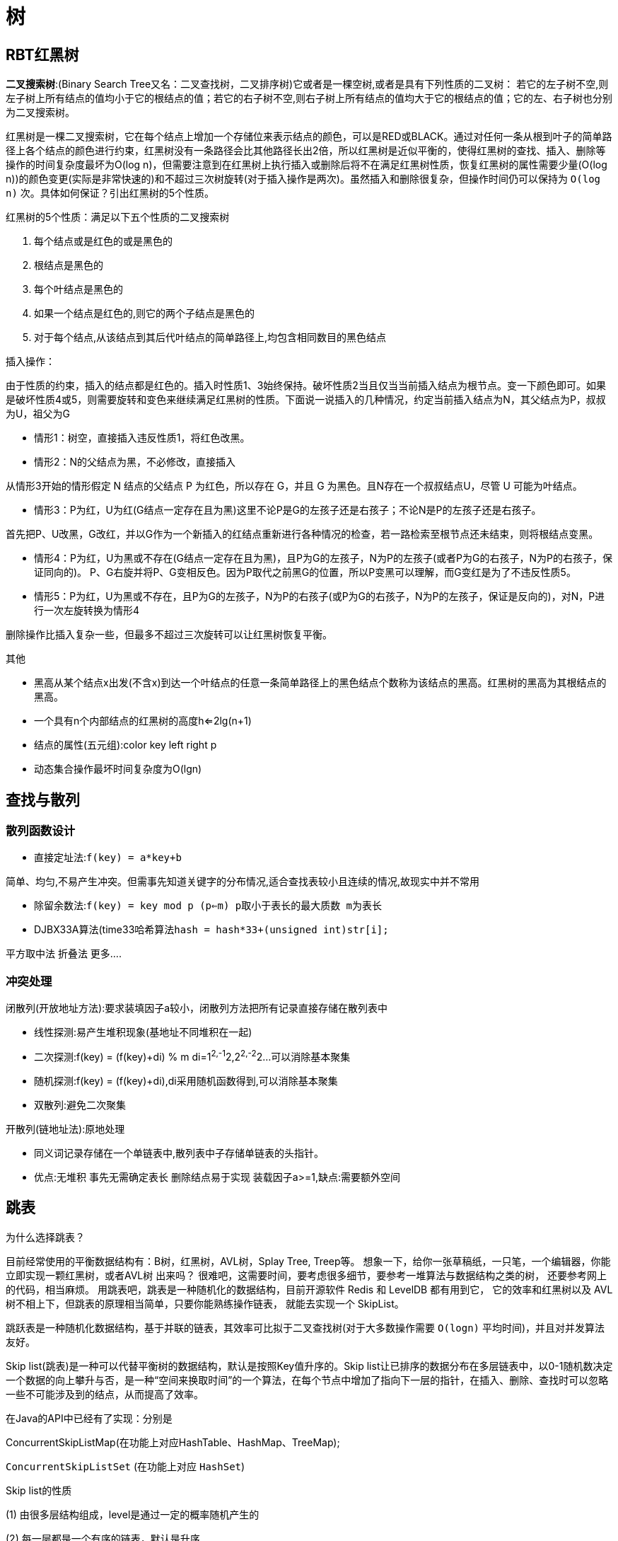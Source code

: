[[algorithm-structure]]
= 树

[[algorithm-brt-tree]]
== RBT红黑树

**二叉搜索树**:(Binary Search Tree又名：二叉查找树，二叉排序树)它或者是一棵空树,或者是具有下列性质的二叉树： 若它的左子树不空,则左子树上所有结点的值均小于它的根结点的值；若它的右子树不空,则右子树上所有结点的值均大于它的根结点的值；它的左、右子树也分别为二叉搜索树。

红黑树是一棵二叉搜索树，它在每个结点上增加一个存储位来表示结点的颜色，可以是RED或BLACK。通过对任何一条从根到叶子的简单路径上各个结点的颜色进行约束，红黑树没有一条路径会比其他路径长出2倍，所以红黑树是近似平衡的，使得红黑树的查找、插入、删除等操作的时间复杂度最坏为O(log n)，但需要注意到在红黑树上执行插入或删除后将不在满足红黑树性质，恢复红黑树的属性需要少量(O(log
n))的颜色变更(实际是非常快速的)和不超过三次树旋转(对于插入操作是两次)。虽然插入和删除很复杂，但操作时间仍可以保持为 `O(log n)`  次。具体如何保证？引出红黑树的5个性质。

红黑树的5个性质：满足以下五个性质的二叉搜索树

1. 每个结点或是红色的或是黑色的
2. 根结点是黑色的
3. 每个叶结点是黑色的
4. 如果一个结点是红色的,则它的两个子结点是黑色的
5. 对于每个结点,从该结点到其后代叶结点的简单路径上,均包含相同数目的黑色结点

插入操作：

由于性质的约束，插入的结点都是红色的。插入时性质1、3始终保持。破坏性质2当且仅当当前插入结点为根节点。变一下颜色即可。如果是破坏性质4或5，则需要旋转和变色来继续满足红黑树的性质。下面说一说插入的几种情况，约定当前插入结点为N，其父结点为P，叔叔为U，祖父为G

* 情形1：树空，直接插入违反性质1，将红色改黑。

* 情形2：N的父结点为黑，不必修改，直接插入

从情形3开始的情形假定 N 结点的父结点 P 为红色，所以存在 G，并且 G 为黑色。且N存在一个叔叔结点U，尽管 U 可能为叶结点。

* 情形3：P为红，U为红(G结点一定存在且为黑)这里不论P是G的左孩子还是右孩子；不论N是P的左孩子还是右孩子。

首先把P、U改黑，G改红，并以G作为一个新插入的红结点重新进行各种情况的检查，若一路检索至根节点还未结束，则将根结点变黑。

* 情形4：P为红，U为黑或不存在(G结点一定存在且为黑)，且P为G的左孩子，N为P的左孩子(或者P为G的右孩子，N为P的右孩子，保证同向的)。
P、G右旋并将P、G变相反色。因为P取代之前黑G的位置，所以P变黑可以理解，而G变红是为了不违反性质5。

* 情形5：P为红，U为黑或不存在，且P为G的左孩子，N为P的右孩子(或P为G的右孩子，N为P的左孩子，保证是反向的)，对N，P进行一次左旋转换为情形4

删除操作比插入复杂一些，但最多不超过三次旋转可以让红黑树恢复平衡。

其他

* 黑高从某个结点x出发(不含x)到达一个叶结点的任意一条简单路径上的黑色结点个数称为该结点的黑高。红黑树的黑高为其根结点的黑高。
* 一个具有n个内部结点的红黑树的高度h<=2lg(n+1)
* 结点的属性(五元组):color key left right p
* 动态集合操作最坏时间复杂度为O(lgn)

[[algorithm-look]]
== 查找与散列

=== 散列函数设计

* 直接定址法:```f(key) = a*key+b```

简单、均匀,不易产生冲突。但需事先知道关键字的分布情况,适合查找表较小且连续的情况,故现实中并不常用

* 除留余数法:```f(key) = key mod p (p<=m) p取小于表长的最大质数 m为表长```

* DJBX33A算法(time33哈希算法```hash = hash*33+(unsigned int)str[i];```

平方取中法 折叠法 更多....

=== 冲突处理

闭散列(开放地址方法):要求装填因子a较小，闭散列方法把所有记录直接存储在散列表中

* 线性探测:易产生堆积现象(基地址不同堆积在一起)
* 二次探测:f(key) = (f(key)+di) % m di=1^2,-1^2,2^2,-2^2...可以消除基本聚集
* 随机探测:f(key) = (f(key)+di),di采用随机函数得到,可以消除基本聚集
* 双散列:避免二次聚集

开散列(链地址法):原地处理

* 同义词记录存储在一个单链表中,散列表中子存储单链表的头指针。
* 优点:无堆积 事先无需确定表长 删除结点易于实现 装载因子a>=1,缺点:需要额外空间

[[algorithm-skiptable]]
== 跳表

为什么选择跳表？

目前经常使用的平衡数据结构有：B树，红黑树，AVL树，Splay Tree, Treep等。
想象一下，给你一张草稿纸，一只笔，一个编辑器，你能立即实现一颗红黑树，或者AVL树
出来吗？ 很难吧，这需要时间，要考虑很多细节，要参考一堆算法与数据结构之类的树，
还要参考网上的代码，相当麻烦。
用跳表吧，跳表是一种随机化的数据结构，目前开源软件 Redis 和 LevelDB 都有用到它，
它的效率和红黑树以及 AVL 树不相上下，但跳表的原理相当简单，只要你能熟练操作链表，
就能去实现一个 SkipList。

跳跃表是一种随机化数据结构，基于并联的链表，其效率可比拟于二叉查找树(对于大多数操作需要 `O(logn)` 平均时间)，并且对并发算法友好。

Skip list(跳表)是一种可以代替平衡树的数据结构，默认是按照Key值升序的。Skip list让已排序的数据分布在多层链表中，以0-1随机数决定一个数据的向上攀升与否，是一种“空间来换取时间”的一个算法，在每个节点中增加了指向下一层的指针，在插入、删除、查找时可以忽略一些不可能涉及到的结点，从而提高了效率。

在Java的API中已经有了实现：分别是

ConcurrentSkipListMap(在功能上对应HashTable、HashMap、TreeMap);

`ConcurrentSkipListSet` (在功能上对应 `HashSet`)

Skip list的性质

(1) 由很多层结构组成，level是通过一定的概率随机产生的

(2) 每一层都是一个有序的链表，默认是升序

(3) 最底层(Level 1)的链表包含所有元素

(4) 如果一个元素出现在Level i 的链表中，则它在Level i 之下的链表也都会出现

(5) 每个节点包含两个指针，一个指向同一链表中的下一个元素，一个指向下面一层的元素

时间复杂度O(lgn) 最坏O(2lgn)

Java实现参见我的GitHub Repo https://github.com/it-interview/algorithm[Algorithm]

[[algorithm-avl-tree]]
== AVL树

=== LL型

在某一节点的左孩子的左子树上插入一个新的节点，使得该节点不再平衡。

举例 A B Ar Bl Br 在Bl下插入N，执行一次右旋即可，即把B变为父结点，原来的根节点A变为B的左孩子，B的右子树变为A的左子树。

=== RR型

与LL型是对称的，执行一次左旋即可。

=== LR型

指在AVL树某一结点左孩子的右子树上插入一个结点，使得该节点不在平衡。这时需要两次旋转，先左旋再右旋。

=== RL型

与LR对称，执行一次右旋，再执行一次左旋。

=== 删除

. 被删的节点是叶子节点
+
将该节点直接从树中删除，并利用递归的特点和高度的变化，反向推算其父节点和祖先节点是否失衡。

. 被删的节点只有左子树或只有右子树
+
将左子树(右子树)替代原有节点的位置，并利用递归的特点和高度的变化，反向推算父节点和祖先节点是否失衡。

. 被删的节点既有左子树又有右子树

找到被删节点的左子树的最右端的节点，将该结点的的值赋给待删除结点，再用该结点的左孩子替换它本来的位置，然后释放该结点，并利用递归特点，反向推断父节点和祖父节点是否失衡。

[[algorithm-hash]]
== 一致性Hash

=== 简单介绍

一致性哈希算法是分布式系统中常用的算法。比如，一个分布式的存储系统，要将对象存储到具体的节点上，如果采用普通的hash方法，将数据映射到具体的节点上，如key%N，N是机器节点数。

. 考虑到比如一个服务器down掉，服务器结点N变为N-1，映射公式必须变为key%(N-1)
. 访问量加重，需要添加服务器结点，N变为N+1，映射公式变为hash(object)%(N+1)

当出现1,2的情况意味着我们的映射都将无效，对服务器来说将是一场灾难，尤其是对缓存服务器来说，因为缓存服务器映射的失效，洪水般的访问都将冲向后台服务器。

=== hash算法的单调性

Hash 算法的一个衡量指标是单调性，单调性是指如果已经有一些内容通过哈希分派到了相应的缓冲中，又有新的缓冲加入到系统中。哈希的结果应能够保证原有已分配的内容可以被映射到新的缓冲中去，而不会被映射到旧的缓冲集合中的其他缓冲区。

consistent hash 也是一种hash 算法，简单的说，在移除 / 添加一个结点时，它能够尽可能小的改变已存在的映射关系，尽可能的满足单调性的要求。

=== 将对象和服务器结点分别映射到环型空间

通常的一致性哈希做法是将 value 映射到一个 32 位的 key 值，也即是 0~2^32-1 次方的数值空间；我们可以将这个空间想象成一个首( 0 )尾( 2^32-1 )相接的圆环。

我们可以通过hash函数将我们的key映射到环型空间中，同时根据相同的哈希算法把服务器也映射到环型空间中，顺便提一下服务器或者某个计算节点的 hash 计算，一般的方法可以使用机器的 IP 地址或者机器名作为 hash 输入。

=== 将对象映射到服务器

在这个环形空间中，如果沿着顺时针方向从对象的 key 值出发，直到遇见一个 服务器结点，那么就将该对象存储在这个服务器结点上，因为对象和服务器的hash 值是固定的，因此这个 cache 必然是唯一和确定的。

这时候考察某个服务器down机或者需要添加服务器结点，也就是移除和添加的操作，我们只需要几个对象的映射。

=== 虚拟结点

Hash 算法的另一个指标是平衡性 (Balance)。平衡性是指哈希的结果能够尽可能分布到所有的缓冲中去，这样可以使得所有的缓冲空间都得到利用。

对于上述的做法，可能导致某些对象都映射到某个服务器，使得分布不平衡。为此可以采用“虚拟结点”的做法。

“虚拟结点”( virtual node )是实际节点在 hash 空间的复制品，一实际结点对应了若干个“虚拟节点”，这个对应个数也成为“复制个数”，“虚拟节点”在 hash 空间中以 hash 值排列。引入“虚拟结点”会让我们的映射分布更为平衡一些。

引入“虚拟结点”前：
Hash(“192.168.1.1”);

引入“虚拟结点”后：
Hash(“192.168.1.1#1”);
Hash(“192.168.1.1#2”);

[[algorithm-list-cycle]]
== 如何判断链表是否有环

. 快慢指针法
. 设两个工作指针p、q，p总是向前走，但q每次都从头开始走，对于每个节点，看p走的步数是否和q一样。比如p从A走到D，用了4步，而q则用了14步。因而步数不等，出现矛盾，存在环。
